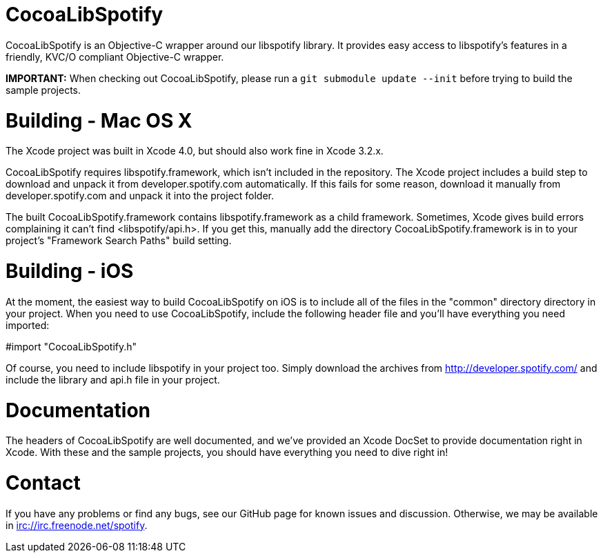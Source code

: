 CocoaLibSpotify
===============

CocoaLibSpotify is an Objective-C wrapper around our libspotify library. It provides easy access to libspotify's features in a friendly, KVC/O compliant Objective-C wrapper.

*IMPORTANT:* When checking out CocoaLibSpotify, please run a +git submodule update --init+ before trying to build the sample projects.

Building -  Mac OS X
====================

The Xcode project was built in Xcode 4.0, but should also work fine in Xcode 3.2.x.

CocoaLibSpotify requires libspotify.framework, which isn't included in the repository. The Xcode project includes a build step to download and unpack it from developer.spotify.com automatically. If this fails for some reason, download it manually from developer.spotify.com and unpack it into the project folder.

The built CocoaLibSpotify.framework contains libspotify.framework as a child framework. Sometimes, Xcode gives build errors complaining it can't find <libspotify/api.h>. If you get this, manually add the directory CocoaLibSpotify.framework is in to your project's "Framework Search Paths" build setting.

Building - iOS
==============

At the moment, the easiest way to build CocoaLibSpotify on iOS is to include all of the files in the "common" directory directory in your project. When you need to use CocoaLibSpotify, include the following header file and you'll have everything you need imported:

#import "CocoaLibSpotify.h"

Of course, you need to include libspotify in your project too. Simply download the archives from http://developer.spotify.com/ and include the library and api.h file in your project.

Documentation
=============

The headers of CocoaLibSpotify are well documented, and we've provided an Xcode DocSet to provide documentation right in Xcode. With these and the sample projects, you should have everything you need to dive right in!

Contact
=======

If you have any problems or find any bugs, see our GitHub page for known issues and discussion. Otherwise, we may be available in irc://irc.freenode.net/spotify. 